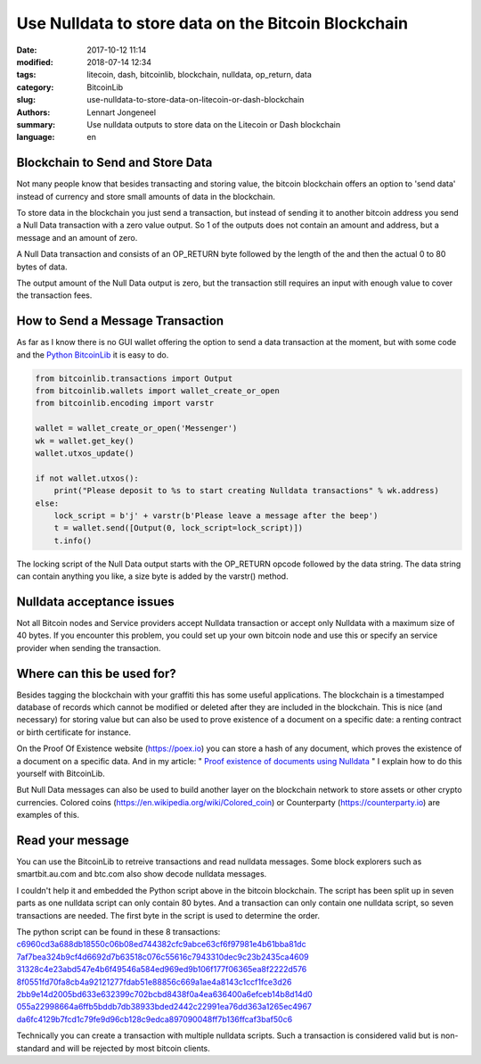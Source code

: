 Use Nulldata to store data on the Bitcoin Blockchain
====================================================

:date: 2017-10-12 11:14
:modified: 2018-07-14 12:34
:tags: litecoin, dash, bitcoinlib, blockchain, nulldata, op_return, data
:category: BitcoinLib
:slug: use-nulldata-to-store-data-on-litecoin-or-dash-blockchain
:authors: Lennart Jongeneel
:summary: Use nulldata outputs to store data on the Litecoin or Dash blockchain
:language: en


Blockchain to Send and Store Data
---------------------------------

Not many people know that besides transacting and storing value, the bitcoin blockchain offers
an option to 'send data' instead of currency and store small amounts of data in the blockchain.

To store data in the blockchain you just send a transaction, but instead of sending it to another bitcoin
address you send a Null Data transaction with a zero value output. So 1 of the outputs does not contain
an amount and address, but a message and an amount of zero.

A Null Data transaction and consists of an OP_RETURN byte followed by the length of the and then
the actual 0 to 80 bytes of data.

The output amount of the Null Data output is zero, but the transaction still requires an input with enough value
to cover the transaction fees.


How to Send a Message Transaction
---------------------------------

As far as I know there is no GUI wallet offering the option to send a data transaction at the moment,
but with some code and the `Python BitcoinLib <{filename}/python-bitcoin-library.rst>`_
it is easy to do.

.. code-block:: python

    from bitcoinlib.transactions import Output
    from bitcoinlib.wallets import wallet_create_or_open
    from bitcoinlib.encoding import varstr

    wallet = wallet_create_or_open('Messenger')
    wk = wallet.get_key()
    wallet.utxos_update()

    if not wallet.utxos():
        print("Please deposit to %s to start creating Nulldata transactions" % wk.address)
    else:
        lock_script = b'j' + varstr(b'Please leave a message after the beep')
        t = wallet.send([Output(0, lock_script=lock_script)])
        t.info()

The locking script of the Null Data output starts with the OP_RETURN opcode followed by the data string.
The data string can contain anything you like, a size byte is added by the varstr() method.


Nulldata acceptance issues
--------------------------

Not all Bitcoin nodes and Service providers accept Nulldata transaction or accept only Nulldata with a
maximum size of 40 bytes. If you encounter this problem, you could set up your own bitcoin node and use
this or specify an service provider when sending the transaction.


Where can this be used for?
---------------------------

Besides tagging the blockchain with your graffiti this has some useful applications. The blockchain
is a timestamped database of records which cannot be modified or deleted after they are included in the
blockchain. This is nice (and necessary) for storing value but can also be used to prove existence of a document
on a specific date: a renting contract or birth certificate for instance.

On the Proof Of Existence website (https://poex.io) you can store a hash of any document, which proves the existence of
a document on a specific data. And in my article: "
`Proof existence of documents using Nulldata <{filename}/proof-existence-store-documents-hash-blockchain.rst>`_ "
I explain how to do this yourself with BitcoinLib.

But Null Data messages can also be used to build another layer on the blockchain network to store assets
or other crypto currencies. Colored coins (https://en.wikipedia.org/wiki/Colored_coin)
or Counterparty (https://counterparty.io) are examples of this.


Read your message
-----------------

You can use the BitcoinLib to retreive transactions and read nulldata messages. Some block explorers such
as smartbit.au.com and btc.com also show decode nulldata messages.

I couldn't help it and embedded the Python script above in the bitcoin blockchain. The script has been
split up in seven parts as one nulldata script can only contain 80 bytes. And a transaction can only contain
one nulldata script, so seven transactions are needed. The first byte in the script is used to determine the
order.

The python script can be found in these 8 transactions:
`c6960cd3a688db18550c06b08ed744382cfc9abce63cf6f97981e4b61bba81dc
<https://www.smartbit.com.au/tx/c6960cd3a688db18550c06b08ed744382cfc9abce63cf6f97981e4b61bba81dc>`_
`7af7bea324b9cf4d6692d7b63518c076c55616c7943310dec9c23b2435ca4609
<https://www.smartbit.com.au/tx/7af7bea324b9cf4d6692d7b63518c076c55616c7943310dec9c23b2435ca4609>`_
`31328c4e23abd547e4b6f49546a584ed969ed9b106f177f06365ea8f2222d576
<https://www.smartbit.com.au/tx/31328c4e23abd547e4b6f49546a584ed969ed9b106f177f06365ea8f2222d576>`_
`8f0551fd70fa8cb4a92121277fdab51e88856c669a1ae4a8143c1ccf1fce3d26
<https://www.smartbit.com.au/tx/8f0551fd70fa8cb4a92121277fdab51e88856c669a1ae4a8143c1ccf1fce3d26>`_
`2bb9e14d2005bd633e632399c702bcbd8438f0a4ea636400a6efceb14b8d14d0
<https://www.smartbit.com.au/tx/2bb9e14d2005bd633e632399c702bcbd8438f0a4ea636400a6efceb14b8d14d0>`_
`055a22998664a6ffb5bddb7db38933bded2442c22991ea76dd363a1265ec4967
<https://www.smartbit.com.au/tx/055a22998664a6ffb5bddb7db38933bded2442c22991ea76dd363a1265ec4967>`_
`da6fc4129b7fcd1c79fe9d96cb128c9edca897090048ff7b136ffcaf3baf50c6
<https://www.smartbit.com.au/tx/da6fc4129b7fcd1c79fe9d96cb128c9edca897090048ff7b136ffcaf3baf50c6>`_

Technically you can create a transaction with multiple nulldata scripts. Such a transaction is considered valid
but is non-standard and will be rejected by most bitcoin clients.
